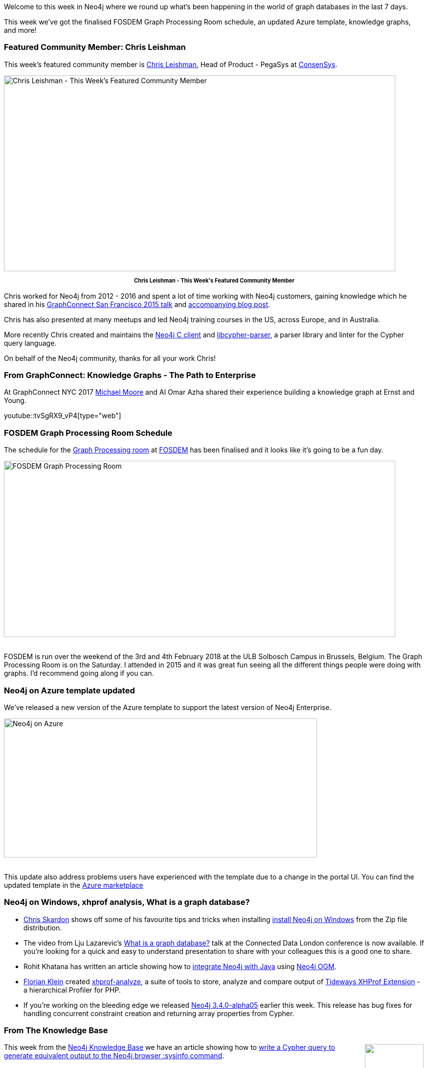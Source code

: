 ﻿:linkattrs:
:type: "web"


////
[Keywords/Tags:]
<insert-tags-here>




[Meta Description:]
Discover what's new in the Neo4j community for the week of 13 January 2018, including projects around FOSDEM, Knowledge Graphs, and Azure.


[Primary Image File Name:]
this-week-neo4j-3-june-2017.jpg


[Primary Image Alt Text:]
Explore everything that's happening in the Neo4j community for the week of 3 June 2017


[Headline:]
This Week in Neo4j – 3 June 2017


[Body copy:]
////


Welcome to this week in Neo4j where we round up what's been happening in the world of graph databases in the last 7 days. 


This week we've got the finalised FOSDEM Graph Processing Room schedule, an updated Azure template, knowledge graphs, and more!


=== Featured Community Member: Chris Leishman


This week’s featured community member is https://twitter.com/cleishm[Chris Leishman^], Head of Product - PegaSys at https://consensys.net/[ConsenSys^]. 


[role="image-heading"]
image::https://s3.amazonaws.com/dev.assets.neo4j.com/wp-content/uploads/20180112020701/this-week-in-neo4j-13-january-2018.jpg["Chris Leishman - This Week's Featured Community Member", 800, 400, class="alignnone size-full wp-image-66813"]


++++
<p style="font-size: .8em; line-height: 1.5em;" align="center">
<strong>
Chris Leishman - This Week's Featured Community Member
</strong>
</p>
++++


Chris worked for Neo4j from 2012 - 2016 and spent a lot of time working with Neo4j customers, gaining knowledge which he shared in his https://www.youtube.com/watch?v=kGY8FVQc9E4[GraphConnect San Francisco 2015 talk^] and https://neo4j.com/blog/8-tips-succeeding-with-neo4j/[accompanying blog post^]. 


Chris has also presented at many meetups and led Neo4j training courses in the US, across Europe, and in Australia.


More recently Chris created and maintains the https://github.com/cleishm/libneo4j-client/releases/tag/v2.2.0[Neo4j C client^] and 
https://github.com/cleishm/libcypher-parser[libcypher-parser^], a parser library and linter for the Cypher query language.


On behalf of the Neo4j community, thanks for all your work Chris!


=== From GraphConnect: Knowledge Graphs - The Path to Enterprise


At GraphConnect NYC 2017 http://www.graphadvantage.com/author/michael-moore/[Michael Moore^] and AI Omar Azha shared their experience building a knowledge graph at Ernst and Young.

youtube::tvSgRX9_vP4[type={type}]






=== FOSDEM Graph Processing Room Schedule


The schedule for the https://fosdem.org/2018/schedule/track/graph_processing/[Graph Processing room^] at https://fosdem.org/2018/[FOSDEM^] has been finalised and it looks like it's going to be a fun day.


[role="image-heading"]
image::https://s3.amazonaws.com/dev.assets.neo4j.com/wp-content/uploads/20180112012632/2018-01-12_08-47-53.png["FOSDEM Graph Processing Room", 800, 360, class="alignnone size-full wp-image-66813"]


++++
<br />
++++


FOSDEM is run over the weekend of the 3rd and 4th February 2018 at the ULB Solbosch Campus in Brussels, Belgium. The Graph Processing Room is on the Saturday. I attended in 2015 and it was great fun seeing all the different things people were doing with graphs. I'd recommend going along if you can.


=== Neo4j on Azure template updated


We've released a new version of the Azure template to support the latest version of Neo4j Enterprise.


[role="image-heading"]
image::https://s3.amazonaws.com/dev.assets.neo4j.com/wp-content/uploads/20180112022548/public-ip-address-neo4j-microsoft-azure1-1024x455.png["Neo4j on Azure", 640, 284, class="alignnone size-full wp-image-66813"]


++++
<br />
++++

This update also address problems users have experienced with the template due to a change in the portal UI. You can find the updated template in the https://azuremarketplace.microsoft.com/en-us/marketplace/apps/neo4j.neo4j-enterprise-edition?tab=Overview[Azure marketplace^]


=== Neo4j on Windows, xhprof analysis, What is a graph database?


* https://twitter.com/cskardon[Chris Skardon^] shows off some of his favourite tips and tricks when installing http://xclave.co.uk/2018/01/11/using-neo4j-on-windows/[install Neo4j on Windows^] from the Zip file distribution. 


* The video from Lju Lazarevic's https://www.youtube.com/watch?v=52AB97XBQp8[What is a graph database?^] talk at the Connected Data London conference is now available. If you're looking for a quick and easy to understand presentation to share with your colleagues this is a good one to share.
 
* Rohit Khatana has written an article showing how to https://medium.com/@rohitkhatana/integrating-neo4j-with-java-8d602d9351b4[integrate Neo4j with Java^] using https://github.com/neo4j/neo4j-ogm[Neo4j OGM^].


* https://twitter.com/docteur_klein[Florian Klein^] created https://github.com/docteurklein/xhprof-analyze[xhprof-analyze^], a suite of tools to store, analyze and compare output of https://github.com/tideways/php-profiler-extension[Tideways XHProf Extension^] - a hierarchical Profiler for PHP. 


* If you're working on the bleeding edge we released https://neo4j.com/release-notes/neo4j-3-4-0-alpha05/[Neo4j 3.4.0-alpha05^] earlier this week. This release has bug fixes for handling concurrent constraint creation and returning array properties from Cypher.


=== From The Knowledge Base
++++
<div style="float:right; padding: 2px        ">
<img src="https://s3.amazonaws.com/dev.assets.neo4j.com/wp-content/uploads/20180112025916/learn-2999580_640.jpg" width="120px" />
</div>
++++




This week from the https://neo4j.com/developer/kb[Neo4j Knowledge Base^] we have an article showing how to https://neo4j.com/developer/kb/how-to-generate-sysinfo-output-from-cypher/[write a Cypher query to generate equivalent output to the Neo4j browser :sysinfo command^].


Don't forget that you can see all knowledge base articles by going to https://neo4j.com/developer/kb/[neo4j.com/developer/kb^]. If there's something that you'd like to know but can't figure out, send us an email devrel@neo4j.com and we'll help you out.

=== Next Week


What’s happening next week in the world of graph databases?


[options="header"]
|=========================================================
|Date |Title | Group | Speaker 


| January 17th 2017 | https://www.meetup.com/Graph-Database-NRW/events/244681455/[Querying graph data by example from genomics - Part 3^] | https://www.meetup.com/Graph-Database-NRW[Graph Database - NRW^] | https://twitter.com/ira_res[Iryna Feuerstein^]


| January 17th 2017 | https://www.meetup.com/graphdb-berlin/events/246607644/[Twitter Bot Analysis with Graph Analytics and NLP^] | https://www.meetup.com/graphdb-berlin[Graph Database - Berlin^] | https://twitter.com/mesirii[Michael Hunger^]




|=========================================================






=== Tweet of the Week


My favourite tweet this week was by https://twitter.com/4dri4nG4rrigos[Garrigos Adrian^]:

tweet::951139126249537536[type={type}]


Don't forget to RT if you liked it too. 


That’s all for this week. Have a great weekend!

Cheers, Mark